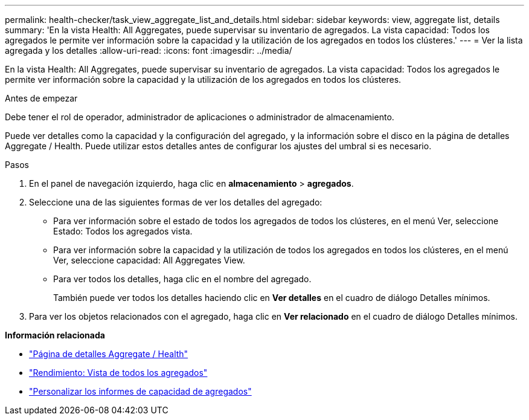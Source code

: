 ---
permalink: health-checker/task_view_aggregate_list_and_details.html 
sidebar: sidebar 
keywords: view, aggregate list, details 
summary: 'En la vista Health: All Aggregates, puede supervisar su inventario de agregados. La vista capacidad: Todos los agregados le permite ver información sobre la capacidad y la utilización de los agregados en todos los clústeres.' 
---
= Ver la lista agregada y los detalles
:allow-uri-read: 
:icons: font
:imagesdir: ../media/


[role="lead"]
En la vista Health: All Aggregates, puede supervisar su inventario de agregados. La vista capacidad: Todos los agregados le permite ver información sobre la capacidad y la utilización de los agregados en todos los clústeres.

.Antes de empezar
Debe tener el rol de operador, administrador de aplicaciones o administrador de almacenamiento.

Puede ver detalles como la capacidad y la configuración del agregado, y la información sobre el disco en la página de detalles Aggregate / Health. Puede utilizar estos detalles antes de configurar los ajustes del umbral si es necesario.

.Pasos
. En el panel de navegación izquierdo, haga clic en *almacenamiento* > *agregados*.
. Seleccione una de las siguientes formas de ver los detalles del agregado:
+
** Para ver información sobre el estado de todos los agregados de todos los clústeres, en el menú Ver, seleccione Estado: Todos los agregados vista.
** Para ver información sobre la capacidad y la utilización de todos los agregados en todos los clústeres, en el menú Ver, seleccione capacidad: All Aggregates View.
** Para ver todos los detalles, haga clic en el nombre del agregado.
+
También puede ver todos los detalles haciendo clic en *Ver detalles* en el cuadro de diálogo Detalles mínimos.



. Para ver los objetos relacionados con el agregado, haga clic en *Ver relacionado* en el cuadro de diálogo Detalles mínimos.


*Información relacionada*

* link:../health-checker/reference_health_aggregate_details_page.html["Página de detalles Aggregate / Health"]
* link:../performance-checker/performance-view-all.html#performance-all-aggregates-view["Rendimiento: Vista de todos los agregados"]
* link:../reporting/concept_customize_aggregate_capacity_reports.html["Personalizar los informes de capacidad de agregados"]

